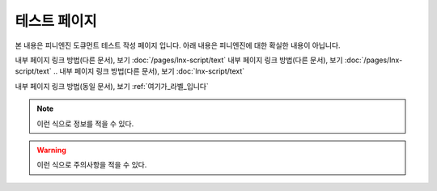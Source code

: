 .. PiniEngine documentation master file, created by
   sphinx-quickstart on Wed Dec 10 17:29:29 2014.
   You can adapt this file completely to your liking, but it should at least
   contain the root `toctree` directive.

테스트 페이지
======================================

본 내용은 피니엔진 도큐먼트 테스트 작성 페이지 입니다. 아래 내용은 피니엔진에 대한 확실한 내용이 아닙니다.

내부 페이지 링크 방법(다른 문서), 보기 :doc:`/pages/lnx-script/text`
내부 페이지 링크 방법(다른 문서), 보기 :doc:`/pages/lnx-script/text`
.. 내부 페이지 링크 방법(다른 문서), 보기 :doc:`lnx-script/text`

내부 페이지 링크 방법(동일 문서), 보기 :ref:`여기가_라벨_입니다`


.. 섹션 테스트
.. ======================================

.. \# with overline, for parts
.. #######################################

.. \* with overline, for chapters
.. ***************************************

.. \=, for sections
.. ======================================

.. for subsections
.. --------------------------------------

.. for subsubsections
.. ^^^^^^^^^^^^^^^^^^^^^^^^^^^^^^^^^^^^^^

.. for paragraphs
.. """"""""""""""""""""""""""""""""""""""

.. 여기가_라벨_입니다:

.. note::
    이런 식으로 정보를 적을 수 있다.

.. seealso::
    이런 식으로 추가 정보를 적을 수 있다.
   
   `PiniEngine 홈페이지로 가보세요~~ <http://nooslab.githun.io/PiniEngine>`_
    화이팅 하하하~!!

.. warning::
    이런 식으로 주의사항을 적을 수 있다.

.. versionadded:: 2.5
    특정 버전에 **어떤 기능**이 `` 추가 `` 됐다면 이런 식으로 표기할 수 있다.

.. versionchanged:: 1.2
    특정 버전에 **어떤 기능**이 `` 변경 `` 됐다면 이런 식으로 표기할 수 있다.

.. deprecated:: 6.6
    이제는 :func:`print` 을 대신 사용하세요.

.. hlist::
   :columns: 3

   * A list of
   * short items
   * that should be
   * displayed
   * horizontally